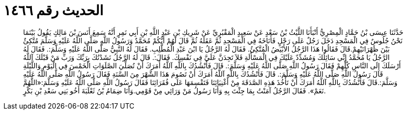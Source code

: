 
= الحديث رقم ١٤٦٦

[quote.hadith]
حَدَّثَنَا عِيسَى بْنُ حَمَّادٍ الْمِصْرِيُّ أَنْبَأَنَا اللَّيْثُ بْنُ سَعْدٍ عَنْ سَعِيدٍ الْمَقْبُرِيِّ عَنْ شَرِيكِ بْنِ عَبْدِ اللَّهِ بْنِ أَبِي نَمِرٍ أَنَّهُ سَمِعَ أَنَسَ بْنَ مَالِكٍ يَقُولُ بَيْنَمَا نَحْنُ جُلُوسٌ فِي الْمَسْجِدِ دَخَلَ رَجُلٌ عَلَى رَحْلٍ فَأَنَاخَهُ فِي الْمَسْجِدِ ثُمَّ عَقَلَهُ ثُمَّ قَالَ لَهُمْ أَيُّكُمْ مُحَمَّدٌ وَرَسُولُ اللَّهِ صَلَّى اللَّهُ عَلَيْهِ وَسَلَّمَ مُتَّكِئٌ بَيْنَ ظَهْرَانَيْهِمْ.قَالَ فَقَالُوا هَذَا الرَّجُلُ الأَبْيَضُ الْمُتَّكِئُ. فَقَالَ لَهُ الرَّجُلُ يَا ابْنَ عَبْدِ الْمُطَّلِبِ. فَقَالَ لَهُ النَّبِيُّ صَلَّى اللَّهُ عَلَيْهِ وَسَلَّمَ:. فَقَالَ لَهُ الرَّجُلُ يَا مُحَمَّدُ إِنِّي سَائِلُكَ وَمُشَدِّدٌ عَلَيْكَ فِي الْمَسْأَلَةِ فَلاَ تَجِدَنَّ عَلَيَّ فِي نَفْسِكَ. فَقَالَ:. قَالَ لَهُ الرَّجُلُ نَشَدْتُكَ بِرَبِّكَ وَرَبِّ مَنْ قَبْلَكَ آللَّهُ أَرْسَلَكَ إِلَى النَّاسِ كُلِّهِمْ فَقَالَ رَسُولُ اللَّهِ صَلَّى اللَّهُ عَلَيْهِ وَسَلَّمَ:. قَالَ فَأَنْشُدُكَ بِاللَّهِ آللَّهُ أَمَرَكَ أَنْ تُصَلِّيَ الصَّلَوَاتِ الْخَمْسَ فِي الْيَوْمِ وَاللَّيْلَةِ قَالَ رَسُولُ اللَّهِ صَلَّى اللَّهُ عَلَيْهِ وَسَلَّمَ:. قَالَ فَأَنْشُدُكَ بِاللَّهِ آللَّهُ أَمَرَكَ أَنْ تَصُومَ هَذَا الشَّهْرَ مِنَ السَّنَةِ فَقَالَ رَسُولُ اللَّهِ صَلَّى اللَّهُ عَلَيْهِ وَسَلَّمَ:.قَالَ فَأَنْشُدُكَ بِاللَّهِ آللَّهُ أَمَرَكَ أَنْ تَأْخُذَ هَذِهِ الصَّدَقَةَ مِنْ أَغْنِيَائِنَا فَتَقْسِمَهَا عَلَى فُقَرَائِنَا فَقَالَ رَسُولُ اللَّهِ صَلَّى اللَّهُ عَلَيْهِ وَسَلَّمَ:«اللَّهُمَّ نَعَمْ». فَقَالَ الرَّجُلُ آمَنْتُ بِمَا جِئْتَ بِهِ وَأَنَا رَسُولُ مَنْ وَرَائِي مِنْ قَوْمِي.وَأَنَا ضِمَامُ بْنُ ثَعْلَبَةَ أَخُو بَنِي سَعْدِ بْنِ بَكْرٍ.